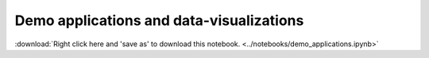Demo applications and data-visualizations
============================================

:download:`Right click here and 'save as' to download this notebook. <../notebooks/demo_applications.ipynb>`

.. raw:: html
   :file: demo_applications.html